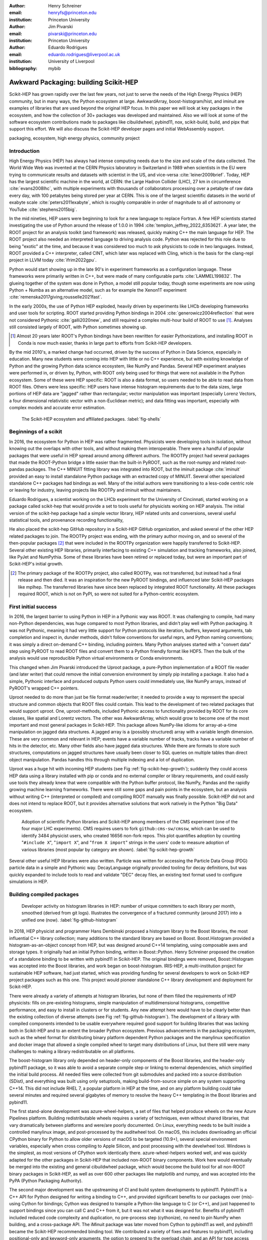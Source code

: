 :author: Henry Schreiner
:email: henryfs@princeton.edu
:institution: Princeton University

:author: Jim Pivarski
:email: pivarski@princeton.edu
:institution: Princeton University

:author: Eduardo Rodrigues
:email: eduardo.rodrigues@liverpool.ac.uk
:institution: University of Liverpool

:bibliography: mybib

--------------------------------------
Awkward Packaging: building Scikit-HEP
--------------------------------------

.. class:: abstract

   Scikit-HEP has grown rapidly over the last few years, not just to serve the
   needs of the High Energy Physics (HEP) community, but in many ways, the
   Python ecosystem at large. AwkwardArray, boost-histogram/hist, and iminuit
   are examples of libraries that are used beyond the original HEP focus. In
   this paper we will look at key packages in the ecosystem, and how the
   collection of 30+ packages was developed and maintained. Also we will look
   at some of the software ecosystem contributions made to packages like
   cibuildwheel, pybind11, nox, scikit-build, build, and pipx that support this
   effort. We will also discuss the Scikit-HEP developer pages and initial
   WebAssembly support.

.. class:: keywords

   packaging, ecosystem, high energy physics, community project

Introduction
------------

..
   High Energy Physics needs. Info about dataset size, etc. Historical ROOT info.

High Energy Physics (HEP) has always had intense computing needs due to the
size and scale of the data collected. The World Wide Web was invented at the
CERN Physics laboratory in Switzerland in 1989 when scientists in the EU were
trying to communicate results and datasets with scientist in the US, and vice-versa
:cite:`leiner2009brief`.  Today, HEP has the largest scientific machine in the
world, at CERN: the Large Hadron Collider (LHC), 27 km in circumference
:cite:`evans2008lhc`, with multiple experiments with thousands of collaborators
processing over a petabyte of raw data every day, with 100 petabytes being
stored per year at CERN. This is one of the largest scientific datasets in the
world of exabyte scale :cite:`peters2011exabyte`, which is roughly comparable
in order of magnitude to all of astronomy or YouTube :cite:`stephens2015big`.

In the mid nineties, HEP users were beginning to look for a new language to
replace Fortran. A few HEP scientists started investigating the use of Python
around the release of 1.0.0 in 1994 :cite:`templon_jeffrey_2022_6353621`. A
year later, the ROOT project for an analysis toolkit (and framework) was
released, quickly making C++ the main language for HEP. The ROOT project also
needed an interpreted language to driving analysis code. Python was rejected
for this role due to being "exotic" at the time, and because it was considered
too much to ask physicists to code in two languages. Instead, ROOT provided a
C++ interpreter, called CINT, which later was replaced with Cling, which is the
basis for the clang-repl project in LLVM today :cite:`ifrim2022gpu`.

Python would start showing up in the late 90's in experiment frameworks as a
configuration language. These frameworks were primarily written in C++, but
were made of many configurable parts :cite:`LAMMEL199832`. The glueing together
of the system was done in Python, a model still popular today, though some
experiments are now using Python + Numba as an alternative model,
such as for example the Xenon1T experiment :cite:`remenska2017giving,rousselle2021fast`.

In the early 2000s, the use of Python HEP exploded, heavily driven by
experiments like LHCb developing frameworks and user tools for
scripting. ROOT started providing Python bindings in 2004
:cite:`generowicz2004reflection` that were not considered Pythonic
:cite:`galli2020new`, and still required a complex multi-hour build of ROOT to
use [#]_. Analyses still consisted largely of ROOT, with Python sometimes
showing up.

.. [#] Almost 20 years later ROOT's Python bindings have been rewritten for
   easier Pythonizations, and installing ROOT in Conda is now much easier,
   thanks in large part to efforts from Scikit-HEP developers.

By the mid 2010's, a marked change had occurred, driven by the success of
Python in Data Science, especially in education. Many new students were coming
into HEP with little or no C++ experience, but with existing knowledge of
Python and the growing Python data science ecosystem, like NumPy and Pandas.
Several HEP experiment analyses were performed in, or driven by, Python, with
ROOT only being used for things that were not available in the Python
ecosystem. Some of these were HEP specific: ROOT is also a data format, so
users needed to be able to read data from ROOT files. Others were less
specific: HEP users have intense histogram requirements due to the data sizes,
large portions of HEP data are "jagged" rather than rectangular; vector
manipulation was important (especially Lorenz Vectors, a four dimensional
relativistic vector with a non-Euclidean metric); and data fitting was
important, especially with complex models and accurate error estimation.


.. figure:: shells-hep.pdf

   The Scikit-HEP ecosystem and affiliated packages.
   :label:`fig-shells`

Beginnings of a scikit
----------------------

..
   About how it was planned and built.

In 2016, the ecosystem for Python in HEP was rather fragmented. Physicists were
developing tools in isolation, without knowing out the overlaps with other
tools, and without making them interoperable. There were a handful of popular
packages that were useful in HEP spread around among different authors. The
ROOTPy project had several packages that made the ROOT-Python bridge a little
easier than the built-in PyROOT, such as the root-numpy and related root-pandas
packages. The C++ MINUIT fitting library was integrated into ROOT, but the
iminuit package :cite:`iminuit` provided an easy to install standalone Python
package with an extracted copy of MINUIT. Several other specialized standalone
C++ packages had bindings as well.  Many of the initial authors were
transitioning to a less-code centric role or leaving for industry, leaving
projects like ROOTPy and iminuit without maintainers.

Eduardo Rodrigues, a scientist working on the LHCb experiment for the
University of Cincinnati, started working on a package called scikit-hep that
would provide a set to tools useful for physicists working on HEP analysis.
The initial version of the scikit-hep package had a simple vector library, HEP
related units and conversions, several useful statistical tools, and provenance
recording functionality,

He also placed the scikit-hep GitHub repository in a Scikit-HEP GitHub
organization, and asked several of the other HEP related packages to join. The
ROOTPy project was ending, with the primary author moving on, and so several of
the then-popular packages [#]_ that were included in the ROOTPy organization
were happily transferred to Scikit-HEP. Several other existing HEP libraries,
primarily interfacing to existing C++ simulation and tracking frameworks, also
joined, like PyJet and NumPythia. Some of these libraries have been retired or
replaced today, but were an important part of Scikit-HEP's initial growth.

.. [#] The primary package of the ROOTPy project, also called ROOTPy, was not
   transferred, but instead had a final release and then died. It was an
   inspiration for the new PyROOT bindings, and influenced later Scikit-HEP
   packages like mplhep. The transferred libraries have since been replaced
   by integrated ROOT functionality. All these packages required ROOT, which is
   not on PyPI, so were not suited for a Python-centric ecosystem.

First initial success
---------------------

In 2016, the largest barrier to using Python in HEP in a Pythonic way was ROOT.
It was challenging to compile, had many non-Python dependencies, was huge
compared to most Python libraries, and didn't play well with Python packaging.
It was not Pythonic, meaning it had very little support for Python protocols
like iteration, buffers, keyword arguments, tab completion and inspect in,
dunder methods, didn't follow conventions for useful reprs, and Python naming
conventions; it was simply a direct on-demand C++ binding, including pointers.
Many Python analyses started with a "convert data" step using PyROOT to read
ROOT files and convert them to a Python friendly format like HDF5. Then the
bulk of the analysis would use reproducible Python virtual environments or
Conda environments.

This changed when Jim Pivarski introduced the Uproot package, a pure-Python
implementation of a ROOT file reader (and
later writer) that could remove the initial conversion environment by simply
pip installing a package. It also had a simple, Pythonic interface and produced
outputs Python users could immediately use, like NumPy arrays, instead of
PyROOT's wrapped C++ pointers.

Uproot needed to do more than just be file format reader/writer; it needed to
provide a way to represent the special structure and common objects that ROOT
files could contain. This lead to the development of two related packages that
would support uproot. One, uproot-methods, included Pythonic access to
functionality provided by ROOT for its core classes, like spatial and Lorentz
vectors. The other was AwkwardArray, which would grow to become one of the most
important and most general packages in Scikit-HEP. This package allows
NumPy-like idioms for array-at-a-time manipulation on jagged data structures. A
jagged array is a (possibly structured) array with a variable length dimension.
These are very common and relevant in HEP; events have a variable number of
tracks, tracks have a variable number of hits in the detector, etc.  Many other
fields also have jagged data structures. While there are formats to store such
structures, computations on jagged structures have usually been closer to SQL
queries on multiple tables than direct object manipulation. Pandas handles this
through multiple indexing and a lot of duplication.

Uproot was a huge hit with incoming HEP students (see Fig
:ref:`fig-scikit-hep-growth`); suddenly they could access HEP data using a
library installed with pip or conda and no external compiler or library
requirements, and could easily use tools they already knew that were compatible
with the Python buffer protocol, like NumPy, Pandas and the rapidly growing
machine learning frameworks. There were still some gaps and pain points in the
ecosystem, but an analysis without writing C++ (interpreted or compiled) and
compiling ROOT manually was finally possible. Scikit-HEP did not and does not
intend to replace ROOT, but it provides alternative solutions that work
natively in the Python "Big Data" ecosystem.

.. figure:: github-package-fullstudy-for-review.pdf
   :figclass: w
   :scale: 43%

   Adoption of scientific Python libraries and Scikit-HEP among members of the
   CMS experiment (one of the four major LHC experiments). CMS requires users to fork
   ``github:cms-sw/cmssw``, which can be used to identify 3484 physicist users,
   who created 16656 non-fork repos. This plot quantifies adoption by counting
   "``#include X``", "``import X``", and "``from X import``" strings in the users'
   code to measure adoption of various libraries (most popular by category are shown).
   :label:`fig-scikit-hep-growth`

Several other useful HEP libraries were also written. Particle was written for
accessing the Particle Data Group (PDG) particle data in a simple and Pythonic
way. DecayLanguage originally provided tooling for decay definitions, but was
quickly expanded to include tools to read and validate "DEC" decay files, an
existing text format used to configure simulations in HEP.

Building compiled packages
--------------------------

.. figure:: github-histogram-libraries.pdf
   :figclass: w
   :scale: 43%

   Developer activity on histogram libraries in HEP: number of unique committers
   to each library per month, smoothed (derived from git logs). Illustrates the
   convergence of a fractured community (around 2017) into a unified one (now).
   :label:`fig-github-histogram`

In 2018, HEP physicist and programmer Hans Dembinski proposed a histogram
library to the Boost libraries, the most influential C++ library collection;
many additions to the standard library are based on Boost. Boost.Histogram
provided a histogram-as-an-object concept from HEP, but was designed around 
C++14 templating, using composable axes and storage types. It originally had an initial
Python binding, written in Boost::Python. Henry Schreiner proposed the creation
of a standalone binding to be written with pybind11 in Scikit-HEP. The original
bindings were removed, Boost::Histogram was accepted into the Boost libraries,
and work began on boost-histogram. IRIS-HEP, a multi-institution
project for sustainable HEP software, had just started, which was providing
funding for several developers to work on Scikit-HEP project packages such as
this one. This project would pioneer standalone C++ library development and
deployment for Scikit-HEP.

There were already a variety of attempts at histogram libraries, but none of
them filled the requirements of HEP physicists: fills on pre-existing
histograms, simple manipulation of multidimensional histograms, competitive
performance, and easy to install in clusters or for students. Any new attempt
here would have to be clearly better than the existing collection of diverse
attempts (see Fig :ref:`fig-github-histogram`).  The development of a library
with compiled components intended to be usable everywhere required good support
for building libraries that was lacking both in Scikit-HEP and to an extent the
broader Python ecosystem.  Previous advancements in the packaging ecosystem,
such as the wheel format for distributing binary platform dependent Python
packages and the manylinux specification and docker image that allowed a single
compiled wheel to target many distributions of Linux, but there still were many
challenges to making a library redistributable on all platforms.

The boost-histogram library only depended on header-only components of the
Boost libraries, and the header-only pybind11 package, so it was able to avoid
a separate compile step or linking to external dependencies, which simplified
the initial build process. All needed files were collected from git submodules
and packed into a source distribution (SDist), and everything was built using
only setuptools, making build-from-source simple on any system supporting
C++14.  This did not include RHEL 7, a popular platform in HEP at the time, and
on any platform building could take several minutes and required several
gigabytes of memory to resolve the heavy C++ templating in the Boost libraries
and pybind11.


The first stand-alone development was azure-wheel-helpers, a set of files
that helped produce wheels on the new Azure Pipelines platform. Building
redistributable wheels requires a variety of techniques, even without shared
libraries, that vary dramatically between platforms and were/are poorly
documented. On Linux, everything needs to be built inside a controlled manylinux image,
and post-processed by the auditwheel tool. On macOS, this includes
downloading an official CPython binary for Python to allow older versions of
macOS to be targeted (10.9+), several special environment variables, especially
when cross compiling to Apple Silicon, and post processing with the
develwheel tool. Windows is the simplest, as most versions of CPython work
identically there. azure-wheel-helpers worked well, and was quickly adapted
for the other packages in Scikit-HEP that included non-ROOT binary components.
Work here would eventually be merged into the existing and general cibuildwheel
package, which would become the build tool for all non-ROOT binary packages in
Scikit-HEP, as well as over 600 other packages like matplotlib and numpy, and
was accepted into the PyPA (Python Packaging Authority).

The second major development was the upstreaming of CI and build system
developments to pybind11. Pybind11 is a C++ API for Python designed for writing
a binding to C++, and provided significant benefits to our packages over
(mis)-using Cython for bindings; Cython was designed to transpile a Python-like
language to C (or C++), and just happened to support bindings since you can
call C and C++ from it, but it was not what it was designed for. Benefits
of pybind11 included reduced code complexity and duplication, no pre-process
step (cythonize), no need to pin NumPy when building, and a cross-package API.
The iMinuit package was later moved from Cython to pybind11 as well, and
pybind11 became the Scikit-HEP recommended binding tool. We
contributed a variety of fixes and features to pybind11, including positional-only
and keyword-only arguments, the option to prepend to the overload chain, and an API
for type access and manipulation. We also completely redesigned CMake integration, added a
new pure-Setuptools helpers file, and completely redesigned the  CI using GitHub
Actions, running over 70 jobs on a variety of systems and compilers. We also helped
modernize and improve all the example projects with simpler builds, new CI, and
cibuildwheel support.

This example of a project with binary components being usable everywhere then
encouraged the development of Awkward 1.0, a rewrite of AwkwardArray replacing
the Python-only code with compiled code using pybind11, fixing some
long-standing limitations, like an inability to slice past two dimensions or
select "n choose k" for :math:`k>5`; these simply could not be expressed using
Awkward 0's NumPy expressions, but can be solved with custom compiled kernels.
This also enabled further developments in backends :cite:`pivarski2020awkward`.


Broader ecosystem
-----------------

Scikit-HEP had become a "toolset" for HEP analysis in
Python, a collection of packages that worked together, instead of a "toolkit"
like ROOT, which is one monopackage that tries to provide everything
:cite:`Rodrigues:2020syo`.  A toolset is more natural in the Python ecosystem,
where we have good packaging tools and many existing libraries. Scikit-HEP only
needed to fill existing gaps, instead of covering every possible aspect of an
analysis like ROOT did. The original scikit-hep package had its
functionality pulled out into existing or new separate packages such as
HEPUnits and Vector, and the core scikit-hep package instead became a
metapackage with no unique functionality on its own. Instead, it installs a
useful subset of our libraries for a physicist wanting to quickly get started
on a new analysis.

Scikit-HEP was quickly becoming the center of HEP specific Python software (see
Fig. :ref:`fig-shells`).  Several other projects or packages joined Scikit-HEP
iMinuit, a popular HEP and astrophysics fitting library, was probably the most
widely used single package to have joined. PyHF and cabinetry also joined; these
were larger frameworks that could drive a significant part of an analysis internally
using other Scikit-HEP tools.

Other packages, like GooFit, Coffea, and zFit, were not added, but were built
on Scikit-HEP packages and had developers working closely with Scikit-HEP
maintainers. Scikit-HEP introduced an "affiliated" classification for these
packages, which allowed an external package to be listed on the Scikit-HEP
website and encouraged collaboration. Coffea had a strong influence on
histogram design, and zFit has contributed code to Scikit-HEP. Currently all
affiliated packages have at least one Scikit-HEP developer as a maintainer,
though that is currently not a requirement.  An affiliated package fills a
particular need for the community.  Scikit-HEP doesn't have to, or need to,
attempt to develop a package that others are providing, but rather tries to
ensure that the externally provided package works well with the broader HEP
ecosystem. The affiliated classification is also used on broader ecosystem
packages like pybind11 and cibuildwheel that we recommend and share
maintainers with.

Histogramming was designed to be a collection of specialized packages (see Fig.
:ref:`fig-histogram`) with carefully defined interoperability; boost-histogram
for manipulation and filling, Hist for a user-friendly interface and simple
plotting tools, histoprint for displaying histograms, and the existing mplhep
and uproot packages also needed to be able to work with histograms. This
ecosystem was built and is held together with UHI, which is a formal
specification agreed upon by several developers of different libraries, backed
by a statically typed Protocol, for a PlottableHistogram object. Producers of
histograms, like boost-histogram/hist and uproot provide objects that follow
this specification, and users of histograms, such as mplhep and histoprint take
any object that follows this specification. The UHI library is not required at
runtime, though it does also provide a few simple utilities to help a library
also accept ROOT histograms, which do not (currently) follow the Protocol, so
several libraries have decided to include it at runtime too. By using a static
type checker like MyPy to statically enforce a Protocol, libraries that can
communicate without depending on each other or on a shared runtime dependency
and class inheritance. This has been a great success story for Scikit-HEP, and
We expect Protocols to continue to be used in more places in the ecosystem.

The design for Scikit-HEP as a toolset is of many parts that all work well
together. One example of a package pulling together many components is
uproot-browser, a tool that combines uproot, Hist, and Python libraries
like textual and plotext to provide a terminal browser for ROOT files.

.. figure:: histogram-convergence.pdf

   The collection of histogram packages and related packages in Scikit-HEP.
   :label:`fig-histogram`

Scikit-HEP's external contributions continued to grow. One of the most notable
ones was our work on cibuildwheel. This was a Python package that supported
building redistributable wheels on multiple CI systems. Unlike our own
azure-wheel-helpers or the competing multibuild package, it was written in
Python, so good practices in Python package design could apply, like unit and
integration tests, static checks, and it was easy to remain independent of the
underlying CI system.  Building wheels on Linux requires a docker image, macOS
requires the python.org Python, and Windows can use any copy of Python -
cibuildwheel uses this to supply Python in all cases, which keeps it from
depending on the CI's support for a particular Python version. We merged our
improvements to cibuildwheel, like better Windows support, VCS versioning
support, and better PEP 518 support. We dropped azure-wheel-helpers, and
eventually a scikit-build maintainer joined the cibuildwheel project.
cibuildwheel would go on to join the PyPA, and is now in use in over 600
packages, including numpy, matplotlib, mypy, and scikit-learn.

Our continued contributions to cibuildwheel included a TOML-based configuration
system for cibuildwheel 2.0, an override system to make supporting multiple
manylinux and musllinux targets easier, a way to build directly from SDists, an
option to use build instead of pip, the automatic detection of Python
version requirements, and better globbing support for build specifiers.  We
also helped improve the code quality in various ways, including fully
statically typing the codebase, applying various checks and style controls,
automating CI processes, and improving support for special platforms like
CPython 3.8 on macOS Apple Silicon.

We also have helped with build, nox, pyodide, and many other
packages, improving the tooling we depend on to develop scikit-build and giving
back to the community.

The Scikit-HEP Developer Pages
------------------------------

A variety of packaging best practices were coming out of the boost-histogram
work, supporting both ease of installation for users as well as various static
checks and styling to keep the package easy to maintain and reduce bugs. These
techniques would also be useful apply to Scikit-HEP's nearly thirty other
packages, but applying them one-by-one was not scalable. The development and
adoption of azure-wheel-helpers included a series of blog posts that
covered the Azure Pipelines platform and wheel building details. This ended up
serving as the inspiration for a new set of pages on the Scikit-HEP website for
developers interested in making Python packages. Unlike blog posts, these would
be continuously maintained and extended over the years, serving as a template
and guide for updating and adding packages to Scikit-HEP, and educating new
developers.

These pages grew to describe the best practices for developing and maintaining
a package, covering recommended configuration, style checking, testing,
continuous integration setup, task runners, and more. Shortly after the
introduction of the developer pages, Scikit-HEP developers started asking for a
template to quickly produce new packages following the guidelines. This
was eventually produced; the "cookiecutter" based template is kept in sync with
the developer pages; any new addition to one is also added to the other. The
developer pages are also kept up to date using a CI job that bumps any GitHub
Actions or pre-commit versions to the most recent versions weekly. Some portions
of the developer pages have been contributed to packaging.python.org, as well.

The cookie cutter was developed to be able to support multiple build backends;
the original design was to target both pure Python and Pybind11 based binary
builds.  This has expanded to include 11 different backends by mid 2022,
including Rust extensions, many PEP 621 based backends, and a Scikit-Build
based backend for pybind11 in addition to the classic Setuptools one.  This has
helped work out bugs and influence the design of several PEP 621 packages,
including helping with the addition of PEP 621 to Setuptools.

The most recent addition to the pages was based on a new repo-review package
which evaluates and existing repository to see what parts of the guidelines are
being followed. This was helpful for monitoring adoption of the developer
pages, especially newer additions, across the Scikit-HEP packages. This package
was then implemented directly into the Scikit-HEP pages, using Pyodide to run
Python in WebAssembly directly inside a user's browser. Now anyone visiting the
page can enter their repository and branch, and see the adoption report in a
couple of seconds.


Working toward the future
-------------------------

Scikit-HEP is looking toward the future in several different areas. We have
been working with the Pyodide developers to support WebAssembly;
boost-histogram is compiled into Pyodide 0.20, and Pyodide's support for
pybind11 packages is significantly better due to that work, including adding
support for C++ exception handling. PyHF's documentation includes a live
Pyodide kernel, and a try-pyhf site (based on the repo-review tool) lets users
run a model without installing anything - it can even be saved as a webapp on
mobile devices.

We have also been working with Scikit-Build to try to provide a modern build
experience in Python using CMake. This project is just starting, but we expect
over the next year or two that the usage of CMake as a first class build tool
for binaries in Python will be possible using modern developments and avoiding
distutils/setuptools hacks.

Summary
-------


The Scikit-HEP project started in Autumn 2016 and has grown to be a core component in
many HEP analyses. It has also provided packages that are growing in usage
outside of HEP, like AwkwardArray, boost-histogram/Hist, and iMinuit. The
tooling developed and improved by Scikit-HEP has helped Scikit-HEP developers
as well as the broader Python community.



.. 
    In this talk attendees will learn about the origins and key features of the
    Scikit-HEP effort. Emphasis will be placed on the underlying infrastructure and
    developments that are not specific to High Energy Physics (HEP), but will learn
    about the methodology of developing highly compatible scientific packages and
    learn key useful outcomes from Scikit-HEP that are general. Attendees will take
    away knowledge about a variety of useful tools both inside and supporting the
    Scikit-HEP ecosystem. 

    Scikit-HEP started in in 2016 in response to a need to fill in gaps in the
    scientific Python stack and to consolidate the existing high energy projects.
    The first major success was uproot, a pure Python interpretation of the
    HEP-specific ROOT analysis framework.This enabled easy access to files that
    previously look a complex, multi-hour compile to access. ROOT also, however,
    had something special: a tree/branch structure that held “jagged” data. The
    library AwkwardArray was created as a response to pythonizing this data, and
    has since grown to be useful to a wide variety of disciplines. It has numba
    support, integration with our Vector package, and is gaining GPU and Dask
    support. 

    The next major success of Scikit-HEP was the boost-histogram family, which
    brought fast bindings for the C++ Boost libraries. One of the key advancements
    has been UHI, a library providing a statically typed protocol that different
    libraries in the ecosystem can conform to; this allows the histogram
    production/reading tool and plotting tools to avoid having any
    interdependencies; histoprint can display an uproot histogram without adding a
    dependency on boost-histogram or hist to either library. The development of
    boost-histogram has prompted a variety of tooling improvements affecting the
    whole Python binary packaging ecosystem. Pybind11 gained much better CMake and
    setuptools support. Cibuildwheel received improvements for supporting static,
    overridable configuration and local builds.

    Possibly the most general tool in Scikit-HEP is the developer pages, which
    helps guide the design and packaging of the family of libraries for our
    different developers, as well as has influenced the python.packaging.org
    webpages. We will look at the process of making a new package using
    scikit-hep/cookie, which supports 9+ build backends including binary builds
    with C++ and Rust and dozens of useful correctness and style checking
    additions, all explicitly explained and kept in sync with the developer
    pages. This has enabled consistency across the package ecosystem. 

    We will finish with a few of the cutting edge ventures of the Scikit-HEP
    project, including pyodide WebAssembly support, plans for integration with
    Scikit-Build, and more. 
